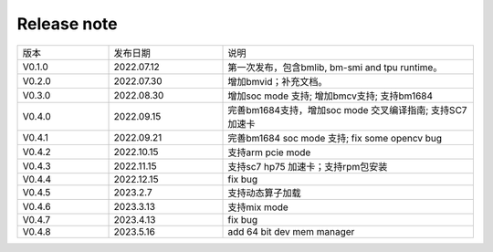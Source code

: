 Release note
---------------

.. table::
   :widths: 20 25 55

   ========== ========== ======================================================
      版本     发布日期    说明
   ---------- ---------- ------------------------------------------------------
   V0.1.0     2022.07.12  第一次发布，包含bmlib, bm-smi and tpu runtime。
   ---------- ---------- ------------------------------------------------------
   V0.2.0     2022.07.30  增加bmvid；补充文档。
   ---------- ---------- ------------------------------------------------------
   V0.3.0     2022.08.30  增加soc mode 支持; 增加bmcv支持; 支持bm1684
   ---------- ---------- ------------------------------------------------------
   V0.4.0     2022.09.15  完善bm1684支持，增加soc mode 交叉编译指南; 支持SC7加速卡
   ---------- ---------- ------------------------------------------------------
   V0.4.1     2022.09.21  完善bm1684 soc mode 支持; fix some opencv bug
   ---------- ---------- ------------------------------------------------------
   V0.4.2     2022.10.15  支持arm pcie mode
   ---------- ---------- ------------------------------------------------------
   V0.4.3     2022.11.15  支持sc7 hp75 加速卡；支持rpm包安装
   ---------- ---------- ------------------------------------------------------
   V0.4.4     2022.12.15  fix bug
   ---------- ---------- ------------------------------------------------------
   V0.4.5     2023.2.7    支持动态算子加载
   ---------- ---------- ------------------------------------------------------
   V0.4.6     2023.3.13   支持mix mode
   ---------- ---------- ------------------------------------------------------
   V0.4.7     2023.4.13   fix bug
   ---------- ---------- ------------------------------------------------------
   V0.4.8     2023.5.16   add 64 bit dev mem manager
   ========== ========== ======================================================
